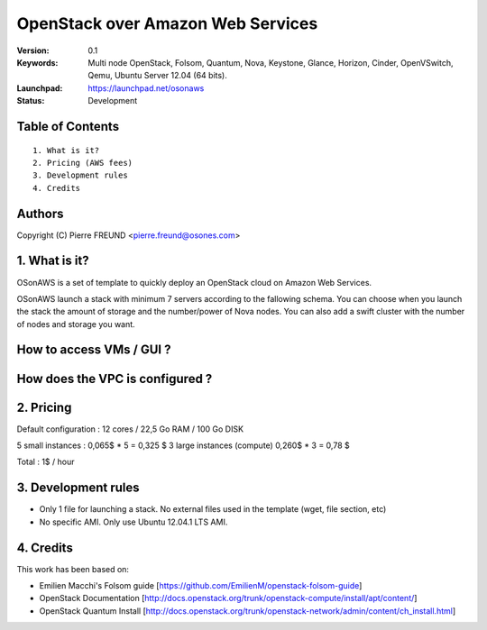 ==========================================================
  OpenStack over Amazon Web Services
==========================================================

:Version: 0.1 
:Keywords: Multi node OpenStack, Folsom, Quantum, Nova, Keystone, Glance, Horizon, Cinder, OpenVSwitch, Qemu, Ubuntu Server 12.04 (64 bits).
:Launchpad: https://launchpad.net/osonaws
:Status: Development

Table of Contents
=================

::

  1. What is it?
  2. Pricing (AWS fees)
  3. Development rules
  4. Credits

  
Authors
==========

Copyright (C) Pierre FREUND <pierre.freund@osones.com>

1. What is it?
==============

OSonAWS is a set of template to quickly deploy an OpenStack cloud on Amazon Web Services.

OSonAWS launch a stack with minimum 7 servers according to the fallowing schema. You can choose when you launch the stack the amount of storage and the number/power of Nova nodes.
You can also add a swift cluster with the number of nodes and storage you want.

How to access VMs / GUI ?
====================
.. image:: https://raw.github.com/pfreund/OSonAWS/master/doc/readme_images/access.png

How does the VPC is configured ?
====================
.. image:: https://raw.github.com/pfreund/OSonAWS/master/doc/readme_images/vpc.png

2. Pricing
====================

Default configuration :
12 cores / 22,5 Go RAM / 100 Go DISK

5 small instances : 0,065$ * 5 = 0,325 $
3 large instances (compute) 0,260$ * 3 = 0,78 $

Total : 1$ / hour

3. Development rules
====================

* Only 1 file for launching a stack. No external files used in the template (wget, file section, etc)
* No specific AMI. Only use Ubuntu 12.04.1 LTS AMI.

4. Credits
=================

This work has been based on:

* Emilien Macchi's Folsom guide [https://github.com/EmilienM/openstack-folsom-guide]
* OpenStack Documentation [http://docs.openstack.org/trunk/openstack-compute/install/apt/content/]
* OpenStack Quantum Install [http://docs.openstack.org/trunk/openstack-network/admin/content/ch_install.html]